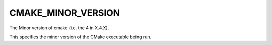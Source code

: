 CMAKE_MINOR_VERSION
-------------------

The Minor version of cmake (i.e. the 4 in X.4.X).

This specifies the minor version of the CMake executable being run.
